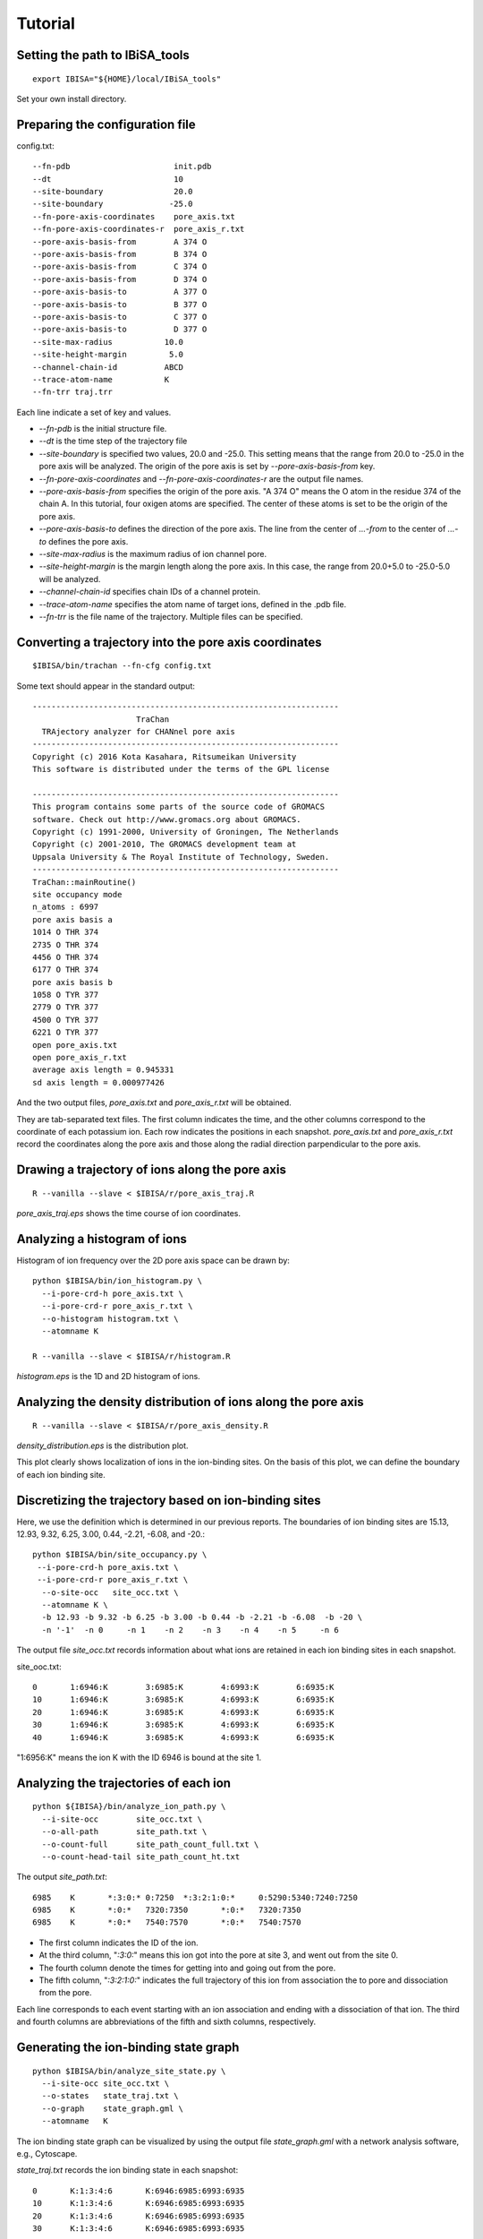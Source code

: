 =======================
Tutorial
=======================

Setting the path to IBiSA_tools
-------------------------------------------------------------------------
::

  export IBISA="${HOME}/local/IBiSA_tools"

Set your own install directory.

Preparing the configuration file
-------------------------------------------------------------------------

config.txt::

  --fn-pdb                      init.pdb
  --dt                          10
  --site-boundary               20.0
  --site-boundary              -25.0
  --fn-pore-axis-coordinates    pore_axis.txt
  --fn-pore-axis-coordinates-r  pore_axis_r.txt
  --pore-axis-basis-from        A 374 O
  --pore-axis-basis-from        B 374 O
  --pore-axis-basis-from        C 374 O
  --pore-axis-basis-from        D 374 O
  --pore-axis-basis-to          A 377 O
  --pore-axis-basis-to          B 377 O
  --pore-axis-basis-to          C 377 O
  --pore-axis-basis-to          D 377 O
  --site-max-radius           10.0
  --site-height-margin         5.0
  --channel-chain-id          ABCD
  --trace-atom-name           K
  --fn-trr traj.trr

Each line indicate a set of key and values.

* *--fn-pdb* is the initial structure file.
* *--dt* is the time step of the trajectory file
* *--site-boundary* is specified two values, 20.0 and -25.0. This setting means that the range from 20.0 to -25.0 in the pore axis will be analyzed. The origin of the pore axis is set by *--pore-axis-basis-from* key.
* *--fn-pore-axis-coordinates* and *--fn-pore-axis-coordinates-r* are the output file names.
* *--pore-axis-basis-from* specifies the origin of the pore axis. "A 374 O" means the O atom in the residue 374 of the chain A. In this tutorial, four oxigen atoms are specified. The center of these atoms is set to be the origin of the pore axis.
* *--pore-axis-basis-to* defines the direction of the pore axis. The line from the center of *...-from* to the center of *...-to* defines the pore axis.
* *--site-max-radius* is the maximum radius of ion channel pore.
* *--site-height-margin* is the margin length along the pore axis. In this case, the range from 20.0+5.0 to -25.0-5.0 will be analyzed.
* *--channel-chain-id* specifies chain IDs of a channel protein.
* *--trace-atom-name* specifies the atom name of target ions, defined in the .pdb file.
* *--fn-trr* is the file name of the trajectory. Multiple files can be specified.

Converting a trajectory into the pore axis coordinates
-------------------------------------------------------------------------
::

  $IBISA/bin/trachan --fn-cfg config.txt

Some text should appear in the standard output::

  -----------------------------------------------------------------
                        TraChan                                    
    TRAjectory analyzer for CHANnel pore axis                      
  -----------------------------------------------------------------
  Copyright (c) 2016 Kota Kasahara, Ritsumeikan University         
  This software is distributed under the terms of the GPL license  
                                                                   
  -----------------------------------------------------------------
  This program contains some parts of the source code of GROMACS
  software. Check out http://www.gromacs.org about GROMACS.        
  Copyright (c) 1991-2000, University of Groningen, The Netherlands
  Copyright (c) 2001-2010, The GROMACS development team at         
  Uppsala University & The Royal Institute of Technology, Sweden.  
  -----------------------------------------------------------------
  TraChan::mainRoutine()                                           
  site occupancy mode                                              
  n_atoms : 6997                                                   
  pore axis basis a                                                
  1014 O THR 374                                                   
  2735 O THR 374                                                   
  4456 O THR 374                                                   
  6177 O THR 374                                                   
  pore axis basis b                                                
  1058 O TYR 377                                                   
  2779 O TYR 377                                                   
  4500 O TYR 377                                                   
  6221 O TYR 377                                                   
  open pore_axis.txt                                               
  open pore_axis_r.txt                                             
  average axis length = 0.945331                                   
  sd axis length = 0.000977426 
  
And the two output files, *pore_axis.txt* and *pore_axis_r.txt* will be obtained. 

They are tab-separated text files. The first column indicates the time, and the other columns correspond to the coordinate of each potassium ion. Each row indicates the positions in each snapshot. *pore_axis.txt* and *pore_axis_r.txt* record the coordinates along the pore axis and those along the radial direction parpendicular to the pore axis.

Drawing a trajectory of ions along the pore axis
------------------------------------------------------------------------
::

  R --vanilla --slave < $IBISA/r/pore_axis_traj.R 

*pore_axis_traj.eps* shows the time course of ion coordinates.

.. image:: images/pore_axis_traj.png
    :width: 10 cm

Analyzing a histogram of ions
-------------------------------------------------------------------------

Histogram of ion frequency over the 2D pore axis space can be drawn by::

  python $IBISA/bin/ion_histogram.py \
    --i-pore-crd-h pore_axis.txt \
    --i-pore-crd-r pore_axis_r.txt \
    --o-histogram histogram.txt \
    --atomname K 
  
  R --vanilla --slave < $IBISA/r/histogram.R

*histogram.eps* is the 1D and 2D histogram of ions.

.. 
  .. image:: images/histogram.png
..

Analyzing the density distribution of ions along the pore axis
-------------------------------------------------------------------------
::

  R --vanilla --slave < $IBISA/r/pore_axis_density.R 

*density_distribution.eps* is the distribution plot.

.. image:: images/distribution.png
    :width: 10 cm

This plot clearly shows localization of ions in the ion-binding sites. On the basis of this plot, we can define the boundary of each ion binding site.

Discretizing the trajectory based on ion-binding sites
-------------------------------------------------------------------------

Here, we use the definition which is determined in our previous reports. The boundaries of ion binding sites are  15.13, 12.93, 9.32, 6.25, 3.00, 0.44, -2.21, -6.08, and -20.::

  python $IBISA/bin/site_occupancy.py \
   --i-pore-crd-h pore_axis.txt \
   --i-pore-crd-r pore_axis_r.txt \
    --o-site-occ   site_occ.txt \
    --atomname K \
    -b 12.93 -b 9.32 -b 6.25 -b 3.00 -b 0.44 -b -2.21 -b -6.08  -b -20 \
    -n '-1'  -n 0     -n 1    -n 2    -n 3    -n 4    -n 5     -n 6 

The output file *site_occ.txt* records information about what ions are retained in each ion binding sites in each snapshot.

site_ooc.txt::

  0       1:6946:K        3:6985:K        4:6993:K        6:6935:K
  10      1:6946:K        3:6985:K        4:6993:K        6:6935:K
  20      1:6946:K        3:6985:K        4:6993:K        6:6935:K
  30      1:6946:K        3:6985:K        4:6993:K        6:6935:K
  40      1:6946:K        3:6985:K        4:6993:K        6:6935:K

"1:6956:K" means the ion K with the ID 6946 is bound at the site 1.

Analyzing the trajectories of each ion
-------------------------------------------------------------------------
::

  python ${IBISA}/bin/analyze_ion_path.py \
    --i-site-occ        site_occ.txt \
    --o-all-path        site_path.txt \
    --o-count-full      site_path_count_full.txt \
    --o-count-head-tail site_path_count_ht.txt 
    
The output *site_path.txt*::

  6985    K       *:3:0:* 0:7250  *:3:2:1:0:*     0:5290:5340:7240:7250                                                         
  6985    K       *:0:*   7320:7350       *:0:*   7320:7350                                                                     
  6985    K       *:0:*   7540:7570       *:0:*   7540:7570  

* The first column indicates the ID of the ion.
* At the third column, "*:3:0:*" means this ion got into the pore at site 3, and went out from the site 0.
* The fourth column denote the times for getting into and going out from the pore.
* The fifth column, "*:3:2:1:0:*" indicates the full trajectory of this ion from association the to pore and dissociation from the pore.

Each line corresponds to each event starting with an ion association and ending with a dissociation of that ion. The third and fourth columns are abbreviations of the fifth and sixth columns, respectively.

Generating the ion-binding state graph
-------------------------------------------------------------------------
::

  python $IBISA/bin/analyze_site_state.py \
    --i-site-occ site_occ.txt \
    --o-states   state_traj.txt \
    --o-graph    state_graph.gml \
    --atomname   K 

The ion binding state graph can be visualized by using the output file *state_graph.gml* with a network analysis software, e.g., Cytoscape.

.. image:: images/network.png
    :width: 10 cm

*state_traj.txt* records the ion binding state in each snapshot::

  0       K:1:3:4:6       K:6946:6985:6993:6935
  10      K:1:3:4:6       K:6946:6985:6993:6935
  20      K:1:3:4:6       K:6946:6985:6993:6935
  30      K:1:3:4:6       K:6946:6985:6993:6935

The third column indicate the IDs of ions in the ion binding sites.

Extracting cyclic paths from the state trajectory
-------------------------------------------------------------------------
::

  python $IBISA/bin/extract_cycles.py \
    --i-state  state_traj.txt \
    --o-cycles state_traj_cycles.txt \
    --o-state-dict state_dict_pre.txt \
    --title    "sample" 

* option *--title* is an arbitrary string.

*state_traj_cycles.txt* stores the cyclic paths::

  >       1       6010    7830    sample
  6010    K:0:2:4 K:6985:6993:6935
  6630    K:0:2:4:6       K:6985:6993:6935:6961
  7190    K:0:2:4:5       K:6985:6993:6935:6961
  7230    K:0:1:3:5       K:6985:6993:6935:6961
  7820    K:1:3:5 K:6993:6935:6961
  7830    K:0:2:4 K:6993:6935:6961

* The line begining with ">" is the header line. The cyclic path "1" starts at 6010 and ends at 7830.

Converting states into characters. A cyclic parts transformed into a sequence::
-------------------------------------------------------------------------
::

  python $IBISA/bin/cycle_to_sequence.py \
    --i-cycles     state_traj_cycles.txt \
    --i-state-dict state_dict_pre.txt \
    --o-state-dict state_dict.txt \
    --o-sequence   sequences.fsa 

* *state_dict.txt* describes a correspondence between states and characters.
* *sequences.fsa* is the sequences of cyclic paths.

::

  > 0     0       *POMFB* 5       28990   31650   sample
  *POMFB* 
  > 1     0       *POMFE* 8       44310   45210   sample
  *POMFE* 
  > 2     0       *PJHF*  7       39280   42200   sample
  *PJHF* 
  > 3     0       *POKLF* 6       36850   38640   sample
  *POKLF* 

Assignments of characters for states can be modified by revising the file specified as --i-state-dict option. For clarity, the characters for the ion binding states with 4 ions are replaced with lower cases, and 5-ion state is "#".

state_dict.txt::

  K:2:3:6 I
  K:2:4:6 J
  K:0:1:3:5       k
  K:0:1:3:6       l
  K:0:2:3:5       m
  ..
  K:0:2:3:5:6     #

Then, re-do *cycle_to_sequence.py*::

  python $IBISA/bin/cycle_to_sequence.py \
    --i-cycles     state_traj_cycles.txt \
    --i-state-dict state_dict.txt \
    --o-sequence   sequences.fsa 

Generating score matrix of states
-------------------------------------------------------------------------
::

  python $IBISA/bin/make_score_matrix.py \
     --i-state-dict  state_dict.txt \
     --o-score       score_matrix.txt

For each pair of ion-binding states, when the two states are identical, the similarity score is 1.0. When the two states have the same number of ions, the score is 0.5. Otherwise, teh score is 0.0.

Performing the sequence alignment
-------------------------------------------------------------------------
::

  python $IBISA/bin/dp_align.py \
     --i-score-matrix score_matrix.txt \
     --i-sequence     sequences.fsa \
     --o-align        align.txt -a\
     --min-len   4 \
     -g 1.0 \
     -m 1.0 \
     --ignore *

* *-g* and *-m* are gap score and match scores, respectively.
* The output file *align.txt* shows the pairwise alignments

::

  > 2     3       0.0     2       0       *pJHF*  7       ...
  *pJH-F*
  *poklF*
  > 0     3       1.0     0       0       *pomFB* 5       ...
  *pom-FB*
  *poklF-*

Make the similarity matrix of cyclic paths
-------------------------------------------------------------------------
::

  python $IBISA/bin/align_similarity.py \
    --i-align     align.txt \
    --i-sequence  sequences.fsa \
    --o-sim       align_sim.txt \
    -g 1 -m 1

Clustering aligned sequences by using R
-------------------------------------------------------------------------
::

  R --vanilla --slave < $IBISA/r/clustering_seq.R 

.. image:: images/dendrogram.png
    :width: 10 cm


